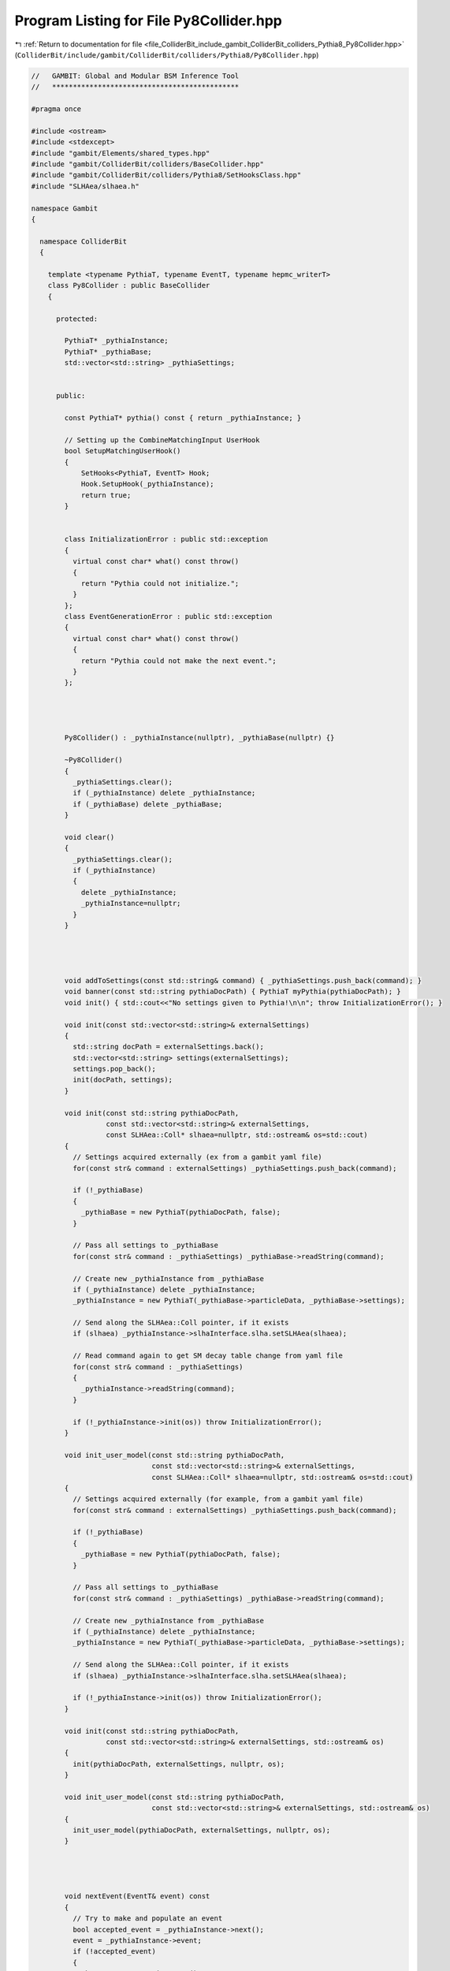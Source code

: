 
.. _program_listing_file_ColliderBit_include_gambit_ColliderBit_colliders_Pythia8_Py8Collider.hpp:

Program Listing for File Py8Collider.hpp
========================================

|exhale_lsh| :ref:`Return to documentation for file <file_ColliderBit_include_gambit_ColliderBit_colliders_Pythia8_Py8Collider.hpp>` (``ColliderBit/include/gambit/ColliderBit/colliders/Pythia8/Py8Collider.hpp``)

.. |exhale_lsh| unicode:: U+021B0 .. UPWARDS ARROW WITH TIP LEFTWARDS

.. code-block:: cpp

   //   GAMBIT: Global and Modular BSM Inference Tool
   //   *********************************************
   
   #pragma once
   
   #include <ostream>
   #include <stdexcept>
   #include "gambit/Elements/shared_types.hpp"
   #include "gambit/ColliderBit/colliders/BaseCollider.hpp"
   #include "gambit/ColliderBit/colliders/Pythia8/SetHooksClass.hpp"
   #include "SLHAea/slhaea.h"
   
   namespace Gambit
   {
   
     namespace ColliderBit
     {
   
       template <typename PythiaT, typename EventT, typename hepmc_writerT>
       class Py8Collider : public BaseCollider
       {
   
         protected:
   
           PythiaT* _pythiaInstance;
           PythiaT* _pythiaBase;
           std::vector<std::string> _pythiaSettings;
   
   
         public:
   
           const PythiaT* pythia() const { return _pythiaInstance; }
   
           // Setting up the CombineMatchingInput UserHook
           bool SetupMatchingUserHook()
           {
               SetHooks<PythiaT, EventT> Hook;
               Hook.SetupHook(_pythiaInstance);
               return true;
           }
   
   
           class InitializationError : public std::exception
           {
             virtual const char* what() const throw()
             {
               return "Pythia could not initialize.";
             }
           };
           class EventGenerationError : public std::exception
           {
             virtual const char* what() const throw()
             {
               return "Pythia could not make the next event.";
             }
           };
   
   
   
   
           Py8Collider() : _pythiaInstance(nullptr), _pythiaBase(nullptr) {}
   
           ~Py8Collider()
           {
             _pythiaSettings.clear();
             if (_pythiaInstance) delete _pythiaInstance;
             if (_pythiaBase) delete _pythiaBase;
           }
   
           void clear()
           {
             _pythiaSettings.clear();
             if (_pythiaInstance)
             {
               delete _pythiaInstance;
               _pythiaInstance=nullptr;
             }
           }
   
   
   
   
           void addToSettings(const std::string& command) { _pythiaSettings.push_back(command); }
           void banner(const std::string pythiaDocPath) { PythiaT myPythia(pythiaDocPath); }
           void init() { std::cout<<"No settings given to Pythia!\n\n"; throw InitializationError(); }
   
           void init(const std::vector<std::string>& externalSettings)
           {
             std::string docPath = externalSettings.back();
             std::vector<std::string> settings(externalSettings);
             settings.pop_back();
             init(docPath, settings);
           }
   
           void init(const std::string pythiaDocPath,
                     const std::vector<std::string>& externalSettings,
                     const SLHAea::Coll* slhaea=nullptr, std::ostream& os=std::cout)
           {
             // Settings acquired externally (ex from a gambit yaml file)
             for(const str& command : externalSettings) _pythiaSettings.push_back(command);
   
             if (!_pythiaBase)
             {
               _pythiaBase = new PythiaT(pythiaDocPath, false);
             }
   
             // Pass all settings to _pythiaBase
             for(const str& command : _pythiaSettings) _pythiaBase->readString(command);
   
             // Create new _pythiaInstance from _pythiaBase
             if (_pythiaInstance) delete _pythiaInstance;
             _pythiaInstance = new PythiaT(_pythiaBase->particleData, _pythiaBase->settings);
   
             // Send along the SLHAea::Coll pointer, if it exists
             if (slhaea) _pythiaInstance->slhaInterface.slha.setSLHAea(slhaea);
   
             // Read command again to get SM decay table change from yaml file
             for(const str& command : _pythiaSettings)
             {
               _pythiaInstance->readString(command);
             }
   
             if (!_pythiaInstance->init(os)) throw InitializationError();
           }
   
           void init_user_model(const std::string pythiaDocPath,
                                const std::vector<std::string>& externalSettings,
                                const SLHAea::Coll* slhaea=nullptr, std::ostream& os=std::cout)
           {
             // Settings acquired externally (for example, from a gambit yaml file)
             for(const str& command : externalSettings) _pythiaSettings.push_back(command);
   
             if (!_pythiaBase)
             {
               _pythiaBase = new PythiaT(pythiaDocPath, false);
             }
   
             // Pass all settings to _pythiaBase
             for(const str& command : _pythiaSettings) _pythiaBase->readString(command);
   
             // Create new _pythiaInstance from _pythiaBase
             if (_pythiaInstance) delete _pythiaInstance;
             _pythiaInstance = new PythiaT(_pythiaBase->particleData, _pythiaBase->settings);
   
             // Send along the SLHAea::Coll pointer, if it exists
             if (slhaea) _pythiaInstance->slhaInterface.slha.setSLHAea(slhaea);
   
             if (!_pythiaInstance->init(os)) throw InitializationError();
           }
   
           void init(const std::string pythiaDocPath,
                     const std::vector<std::string>& externalSettings, std::ostream& os)
           {
             init(pythiaDocPath, externalSettings, nullptr, os);
           }
   
           void init_user_model(const std::string pythiaDocPath,
                                const std::vector<std::string>& externalSettings, std::ostream& os)
           {
             init_user_model(pythiaDocPath, externalSettings, nullptr, os);
           }
   
   
   
   
           void nextEvent(EventT& event) const
           {
             // Try to make and populate an event
             bool accepted_event = _pythiaInstance->next();
             event = _pythiaInstance->event;
             if (!accepted_event)
             {
               throw EventGenerationError();
             }
           }
   
           double xsec_fb() const { return _pythiaInstance->info.sigmaGen() * 1e12; }
           double xsec_fb(int process_code) const { return _pythiaInstance->info.sigmaGen(process_code) * 1e12; }
           double xsec_pb() const { return _pythiaInstance->info.sigmaGen() * 1e9; }
           double xsec_pb(int process_code) const { return _pythiaInstance->info.sigmaGen(process_code) * 1e9; }
   
           double xsecErr_fb() const { return _pythiaInstance->info.sigmaErr() * 1e12; }
           double xsecErr_fb(int process_code) const { return _pythiaInstance->info.sigmaErr(process_code) * 1e12; }
           double xsecErr_pb() const { return _pythiaInstance->info.sigmaErr() * 1e9; }
           double xsecErr_pb(int process_code) const { return _pythiaInstance->info.sigmaErr(process_code) * 1e9; }
   
           int process_code() const { return _pythiaInstance->info.code(); }
   
           std::vector<int> all_active_process_codes() const { return _pythiaInstance->info.codesHard(); }
   
   
        };
   
     }
   }
